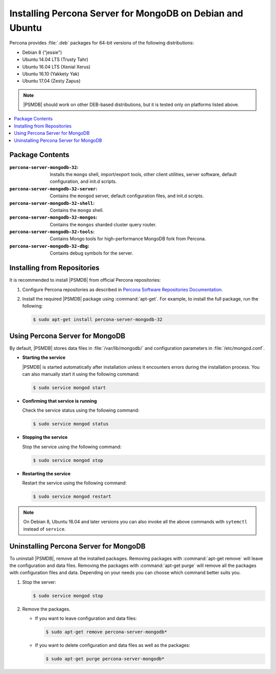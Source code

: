 .. _apt:

==========================================================
Installing Percona Server for MongoDB on Debian and Ubuntu
==========================================================

Percona provides :file:`.deb` packages for 64-bit versions
of the following distributions:

* Debian 8 ("jessie")
* Ubuntu 14.04 LTS (Trusty Tahr)
* Ubuntu 16.04 LTS (Xenial Xerus)
* Ubuntu 16.10 (Yakkety Yak)
* Ubuntu 17.04 (Zesty Zapus)

.. note:: |PSMDB| should work on other DEB-based distributions,
   but it is tested only on platforms listed above.

.. contents::
   :local:

Package Contents
================

:``percona-server-mongodb-32``:
 Installs the ``mongo`` shell, import/export tools, other client utilities,
 server software, default configuration, and init.d scripts.

:``percona-server-mongodb-32-server``:
 Contains the ``mongod`` server, default configuration files,
 and init.d scripts.

:``percona-server-mongodb-32-shell``:
 Contains the ``mongo`` shell.

:``percona-server-mongodb-32-mongos``:
 Contains the ``mongos`` sharded cluster query router.

:``percona-server-mongodb-32-tools``:
 Contains Mongo tools for high-performance MongoDB fork from Percona.

:``percona-server-mongodb-32-dbg``:
 Contains debug symbols for the server.

Installing from Repositories
============================

It is recommended to install |PSMDB| from official Percona repositories:

1. Configure Percona repositories as described in
   `Percona Software Repositories Documentation
   <https://www.percona.com/doc/percona-repo-config/index.html>`_.

#. Install the required |PSMDB| package using :command:`apt-get`.
   For example, to install the full package, run the following:

   .. code-block:: bash

      $ sudo apt-get install percona-server-mongodb-32

Using Percona Server for MongoDB
================================

By default, |PSMDB| stores data files in :file:`/var/lib/mongodb/`
and configuration parameters in :file:`/etc/mongod.conf`.

* **Starting the service**

  |PSMDB| is started automatically after installation
  unless it encounters errors during the installation process.
  You can also manually start it using the following command:

  .. code-block:: bash

     $ sudo service mongod start

* **Confirming that service is running**

  Check the service status using the following command:

  .. code-block:: bash

     $ sudo service mongod status

* **Stopping the service**

  Stop the service using the following command:

  .. code-block:: bash

     $ sudo service mongod stop

* **Restarting the service**

  Restart the service using the following command:

  .. code-block:: bash

     $ sudo service mongod restart

.. note:: On Debian 8, Ubuntu 16.04 and later versions
   you can also invoke all the above commands with ``sytemctl``
   instead of ``service``.

Uninstalling Percona Server for MongoDB
=======================================

To uninstall |PSMDB|, remove all the installed packages.
Removing packages with :command:`apt-get remove`
will leave the configuration and data files.
Removing the packages with :command:`apt-get purge`
will remove all the packages with configuration files and data.
Depending on your needs you can choose which command better suits you.

1. Stop the server:

   .. code-block:: bash

      $ sudo service mongod stop

2. Remove the packages.

   * If you want to leave configuration and data files:

     .. code-block:: bash

        $ sudo apt-get remove percona-server-mongodb*

   * If you want to delete configuration and data files
     as well as the packages:

     .. code-block:: bash

        $ sudo apt-get purge percona-server-mongodb*

